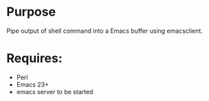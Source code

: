 * Purpose

Pipe output of shell command into a Emacs buffer using emacsclient.

* Requires:

- Perl
- Emacs 23+
- emacs server to be started
